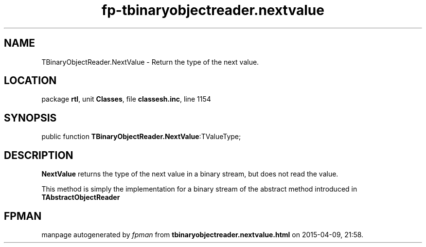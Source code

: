 .\" file autogenerated by fpman
.TH "fp-tbinaryobjectreader.nextvalue" 3 "2014-03-14" "fpman" "Free Pascal Programmer's Manual"
.SH NAME
TBinaryObjectReader.NextValue - Return the type of the next value.
.SH LOCATION
package \fBrtl\fR, unit \fBClasses\fR, file \fBclassesh.inc\fR, line 1154
.SH SYNOPSIS
public function \fBTBinaryObjectReader.NextValue\fR:TValueType;
.SH DESCRIPTION
\fBNextValue\fR returns the type of the next value in a binary stream, but does not read the value.

This method is simply the implementation for a binary stream of the abstract method introduced in \fBTAbstractObjectReader\fR


.SH FPMAN
manpage autogenerated by \fIfpman\fR from \fBtbinaryobjectreader.nextvalue.html\fR on 2015-04-09, 21:58.

